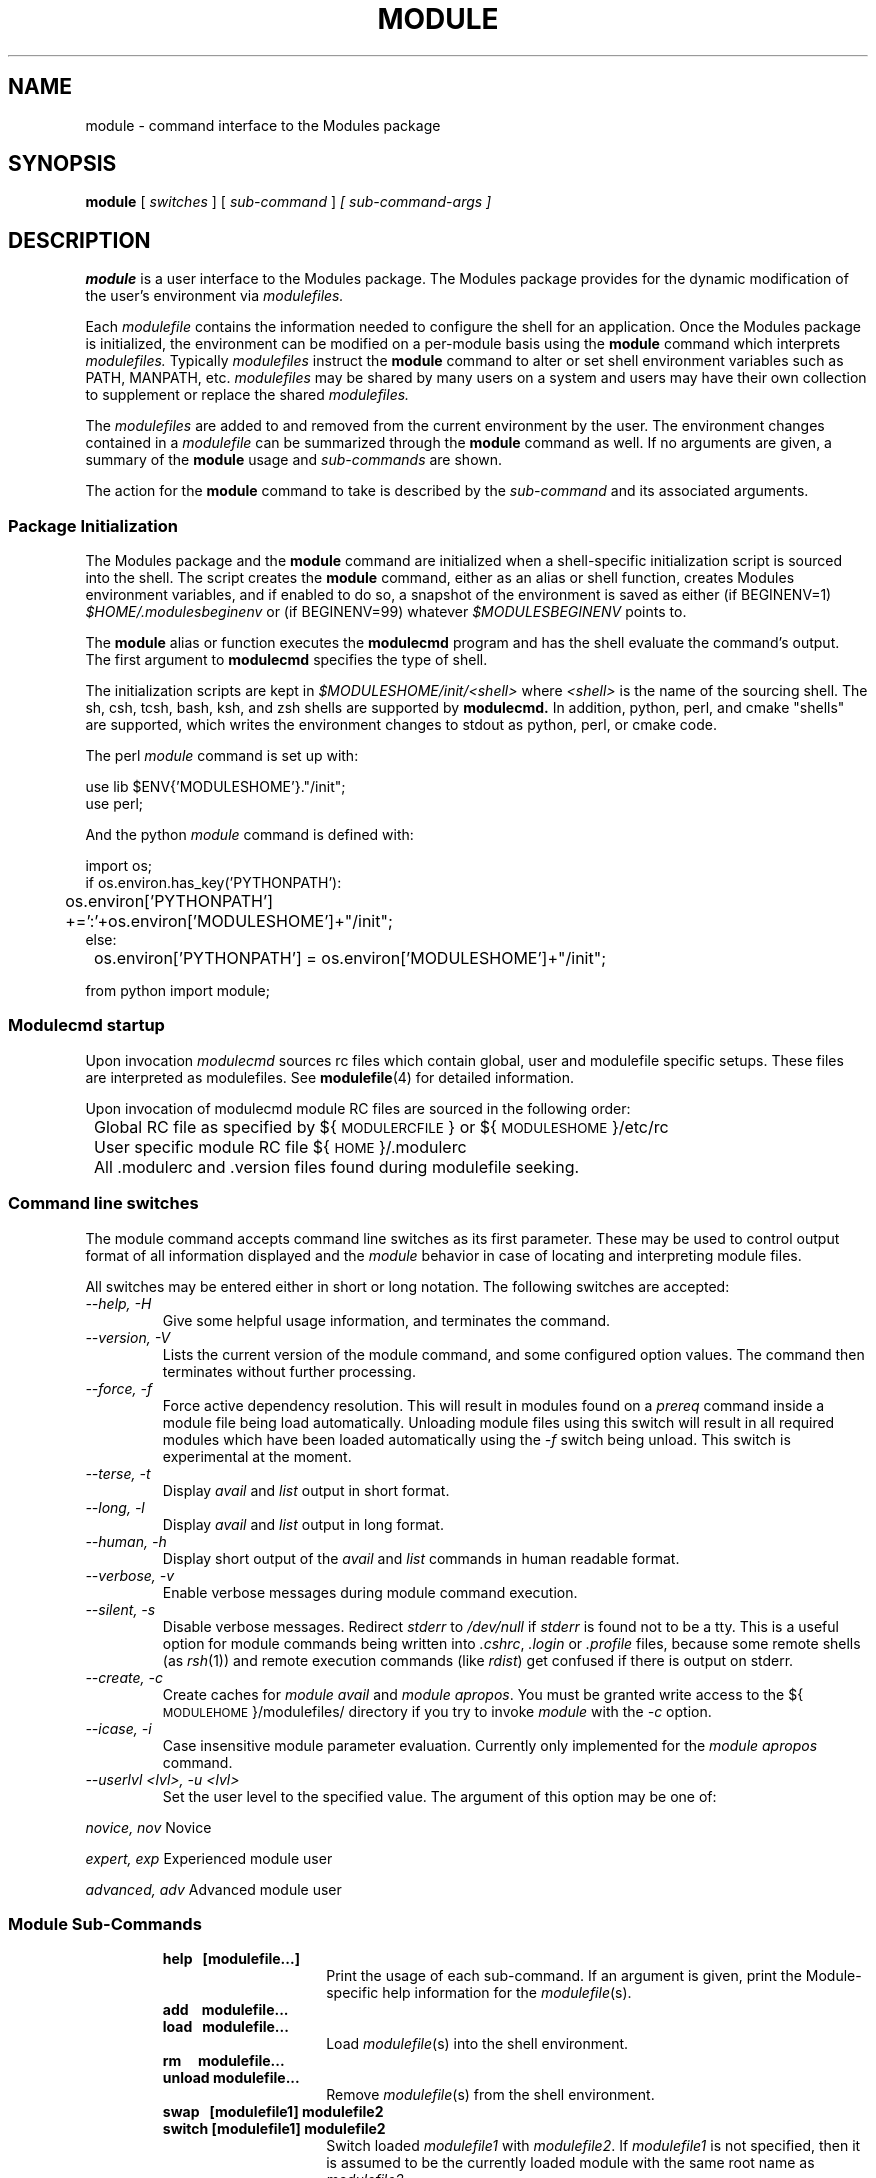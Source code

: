 .\" .TH MODULE 1 "10 October 2005
.\"  minor editorial edits grenker 20090711
.TH MODULE 1 "July 2009" "Modules version 3.2.10" "Modules package"
.nh
.SH NAME
module \- command interface to the Modules package
.SH SYNOPSIS
.B module
[
.I switches
]
[
.I sub-command
]
.I [ sub-command-args ]
.SH DESCRIPTION
.LP
.B module
is a user interface to the Modules package.
The Modules package provides for the dynamic modification of the user's
environment via
.I modulefiles.
.LP
Each
.I modulefile
contains the information needed to configure the shell for an application.
Once the Modules package is initialized, the environment can be modified
on a per-module basis using the 
.B module
command which interprets
.I modulefiles.
Typically
.I modulefiles
instruct the
.B module
command to alter or set shell environment variables such as PATH, MANPATH,
etc.
.I modulefiles
may be shared by many users on a system and users may have their own
collection to supplement or replace the shared
.I modulefiles.
.LP
The
.I modulefiles
are added to and removed from the current
environment by the user.
The environment changes contained in a
.I modulefile
can be summarized through the
.B module
command as well.
If no arguments are given, a summary of the
.B module
usage and
.I sub-commands
are shown.
.LP
The action for the
.B module
command to take is described by the
.I sub-command
and its associated arguments.
.SS Package Initialization
.LP
The Modules package and the
.B module
command are initialized when a shell-specific initialization script is
sourced into the shell.
The script creates the
.B module
command, either as an alias or shell function,
creates Modules environment variables,
and if enabled to do so, a snapshot of the environment is saved as either
(if BEGINENV=1)
.I $HOME/.modulesbeginenv
or (if BEGINENV=99) whatever
.I $MODULESBEGINENV
points to.

The
.B module
alias or function executes the
.B modulecmd
program and has the shell evaluate
the command's output.  The first argument to
.B modulecmd
specifies the type of shell.
.LP
The initialization scripts are kept in
.I $MODULESHOME/init/<shell>
where
.I <shell>
is the name of the sourcing shell.
The sh, csh, tcsh, bash, ksh, and zsh shells are supported by
.B modulecmd.
In addition, python, perl, and cmake "shells" are supported, which writes
the environment changes to stdout as python, perl, or cmake code.

The perl
.I module
command is set up with:

  use lib $ENV{'MODULESHOME'}."/init";
  use perl;

And the python
.I module
command is defined with:

  import os;
  if os.environ.has_key('PYTHONPATH'):
  	os.environ['PYTHONPATH'] +=':'+os.environ['MODULESHOME']+"/init";
  else:
  	os.environ['PYTHONPATH'] = os.environ['MODULESHOME']+"/init";

  from python import module;

.SS Modulecmd startup
.LP
Upon invocation \fImodulecmd\fP sources rc files which contain global, user
and modulefile specific setups. These files are interpreted as modulefiles.
See
.BR modulefile (4)
for detailed information.
.LP
Upon invocation of modulecmd module RC files are sourced in the following
order:
.nf

	Global RC file as specified by ${\s-1MODULERCFILE\s0} or ${\s-1MODULESHOME\s0}/etc/rc

	User specific module RC file ${\s-1HOME\s0}/.modulerc

	All .modulerc and .version files found during modulefile seeking.

.fi
.SS Command line switches
.LP
The module command accepts command line switches as its first parameter. These
may be used to control output format of all information displayed and the 
\fImodule\fP behavior in case of locating and interpreting module files.
.LP
All switches may be entered either in short or long notation. The following
switches are accepted:
.PP
.TP
.I --help, -H
Give some helpful usage information, and terminates the command.
.RS
.RE
.TP
.I --version, -V
Lists the current version of the module command, and some configured
option values.  The command then terminates without further processing.
.RS
.RE
.TP
.I --force, -f
Force active dependency resolution. This will result in modules found on a
\fIprereq\fP command inside a module file being load automatically.
Unloading module files using this switch will result in all required modules
which have been loaded automatically using the \fI-f\fP switch being unload.
This switch is experimental at the moment.
.RS
.RE
.TP
.I --terse, -t
Display \fIavail\fP and \fIlist\fP output in short format.
.RS
.RE
.TP
.I --long, -l
Display \fIavail\fP and \fIlist\fP output in long format.
.RS
.RE
.TP
.I --human, -h
Display short output of the \fIavail\fP and \fIlist\fP commands in human
readable format. 
.RS
.RE
.TP
.I --verbose, -v
Enable verbose messages during module command execution.
.RS
.RE
.TP
.I --silent, -s
Disable verbose messages. Redirect \fIstderr\fP to \fI/dev/null\fP if 
\fIstderr\fP is found not to be a tty. This is a useful option for module
commands being written into \fI.cshrc\fP, \fI.login\fP or \fI.profile\fP
files, because some remote shells (as \fIrsh\fP(1)) and remote execution
commands (like \fIrdist\fP) get confused if there is output on stderr.
.RS
.RE
.TP
.I --create, -c
Create caches for \fImodule avail\fP and \fImodule apropos\fP. You must 
be granted write access to the ${\s-1MODULEHOME\s0}/modulefiles/ directory
if you try to invoke \fImodule\fP with the \fI-c\fP option.
.RS
.RE
.TP
.I --icase, -i
Case insensitive module parameter evaluation. Currently only implemented for
the \fImodule apropos\fP command.
.RS
.RE
.TP
.I --userlvl <lvl>, -u <lvl>
Set the user level to the specified value. The argument of this option may
be one of:
.LP
.I novice, nov
Novice
.LP
.I expert, exp
Experienced module user
.LP
.I advanced, adv
Advanced module user
.SS Module Sub-Commands
.RS
.TP 15
.B help\ \  [modulefile...]
Print the usage of each sub-command.
If an argument is given, print the Module-specific help information for the
\fImodulefile\fP(s).
.TP 15
.B add\ \ \  modulefile...
.PD 0
.TP 15
.B load\ \  modulefile...
.PD
Load
.IR modulefile (s)
into the shell environment.
.TP 15
.B rm\ \ \ \  modulefile...
.PD 0
.TP 15
.B unload modulefile...
.PD
Remove
.IR modulefile (s)
from the shell environment.
.TP 15
.B swap\ \  [modulefile1] modulefile2
.PD 0
.TP 15
.B switch [modulefile1] modulefile2
.PD
Switch loaded \fImodulefile1\fP with \fImodulefile2\fP.
If \fI modulefile1\fP is not specified, then it is assumed to be the currently loaded module
with the same root name as \fImodulefile2\fP.
.TP 15
.B show\ \ \  modulefile...
.PD 0
.TP 15
.B display modulefile...
.PD
Display information about one or more
.IR modulefile s.
The display sub-command will list the full path of the \fImodulefile\fP(s)
and all (or most) of the environment changes the modulefile(s)
will make if loaded.  (It will not display any
environment changes found within conditional statements.)
.TP 15
.B list
List loaded modules.
.TP 15
.B avail [path...]
List all available modulefiles in the current \s-1MODULEPATH\s0, where
the sorting order is given by the \s-1LC_COLLATE\s0 locale environment
variable.

All directories in the \s-1MODULEPATH\s0 are recursively searched for
files containing the \fImodulefile\fP magic cookie.

If an argument is given, then each directory in the \s-1MODULEPATH\s0 is
searched for modulefiles whose pathname match the argument.

Multiple versions of an application can be supported by creating a
subdirectory for the application containing modulefiles for each version.
.PD
.TP 15
.B use [-a|--append] directory...
.PD
Prepend one or more directories to the \s-1MODULEPATH\s0 environment variable.
The --append flag will append the directory to \s-1MODULEPATH\s0.
.TP 15
.B unuse directory...
Remove one or more directories from the \s-1MODULEPATH\s0 environment variable.
.TP 15
.B update
Attempt to reload all loaded modulefiles.
The environment will be reconfigured to match the environment saved in
.I ${\s-1HOME\s0}/.modulesbeginenv
(if BEGINENV=1)
or the file pointed at by
.I $MODULESBEGINEV
(if BEGINENV=99)
and the modulefiles will be reloaded.
This is only valid if modules was configured with --enable-beginenv
(which defines BEGINENV), otherwise this will cause a warning.
.B update
will only change the environment variables that the
.IR modulefile s
set.
.TP 15
.B clear
Force the Modules package to believe that no modules are currently loaded.
.TP 15
.B purge
Unload all loaded modulefiles.
.TP 15
.B refresh
Force a refresh of all non-persistent components of currently loaded modules.
This should be used on derived shells where aliases need to be reinitialized
but the environment variables have already been set by the currently loaded
modules.
.TP 15
.B whatis [modulefile...]
Display the information set up by the \fImodule-whatis\fP commands
inside the specified modulefile(s). If no \fImodulefile\fP is specified,
all 'whatis' lines will be shown.
.TP 15
.B apropos string
.PD 0
.TP 15
.B keyword string
Seeks through the 'whatis' informations of all modulefiles for the specified string.
All \fImodule-whatis\fP informations matching the \fIstring\fP will be displayed.
.PD
.TP 15
.B initadd modulefile...
Add
.IR modulefile (s)
to the shell's initialization file in the user's home directory.
The startup files checked (in order) are:
.br
csh - .modules, .cshrc(.ext), .csh_variables, and .login(.ext)
.br
tcsh - .modules, .tcshrc, .cshrc(.ext), .csh_variables, and .login(.ext)
.br
sh and ksh - .modules, .profile(.ext), and .kshenv(.ext)
.br
bash - .modules, .bash_profile, .bash_login, .profile(.ext), and .bashrc(.ext)
.br
zsh - .modules, .zcshrc(.ext), .zshenv(.ext), and .zlogin(.ext)

If a 'module load' line is found in any of these files, the
\fImodulefile\fP(s) is(are) appended to any existing list of
modulefiles.
The 'module load' line must be located in at least one of the
files listed above for any of the 'init' sub-commands to work properly.
If the 'module load' line is found in multiple shell initialization files,
all of the lines are changed.
.TP 15
.B initprepend modulefile [modulefile...]
Does the same as
.B initadd
but prepends the given modules to the beginning of the list.
.TP 15
.B initrm modulefile...
Remove \fImodulefile\fP(s) from the shell's initialization files.
.TP 15
.B initswitch modulefile1 modulefile2
Switch
.I modulefile1
with
.I modulefile2
in the shell's initialization files.
.TP 15
.B initlist
List all of the modulefiles loaded from the shell's initialization file.
.TP 15
.B initclear
Clear all of the modulefiles from the shell's initialization files.
.RE
.SS Modulefiles
.LP
.IR modulefile s
are written in the Tool Command Language (Tcl) and are interpreted by
.B modulecmd.
.IR modulefile s
can use conditional statements.
Thus the effect a 
.I modulefile
will have on the environment may change depending upon the current state of
the environment.
.LP
Environment variables are unset when unloading a
.I modulefile.
Thus, it is possible to
.B load
a 
.I modulefile
and then
.B unload
it without having the environment variables return to their
prior state.
.LP
.SH ENVIRONMENT
.TP
.SB \s-1MODULESHOME\s0
The location of the master Modules package file directory containing
.B module
command initialization scripts, the executable program
.B modulecmd,
and a directory containing a collection of master
.I modulefiles.
.TP
.SB \s-1MODULEPATH\s0
The path that the
.B module
command searches when looking for
.I modulefiles.
Typically, it is set to a default value by the bootstrap procedure.
\s-1MODULEPATH\s0 can be set using 'module use' or by the module
initialization script to search group or personal
.I modulefile
directories before or after the master
.I modulefile
directory.
.TP
.SB \s-1LOADEDMODULES\s0
A colon separated list of all loaded
.I modulefiles.
.TP
.SB \s-1_LMFILES_\s0
A colon separated list of the full pathname for all loaded
.I modulefiles.
.TP
.SB \s-1MODULESBEGINENV\s0
If modules has been configured (BEGINENV=99) to test for this environment
variable, then if it exists, it is the name of the file to store the
the initial shell environment.  This environment variable will have
embedded environment variables unrolled to one level.  The contents of
this variable is only used the first time
.I modules
is invoked.
.TP
.SB \s-1_MODULESBEGINENV_\s0
The filename of the file containing the initialization environment snapshot.

.SH FILES
.TP
.B /opt/local/Modules/3.2.10
The \s-1MODULESHOME\s0 directory.
.TP
.B ${\s-1MODULESHOME\s0}/etc/rc
The system-wide
.I modules rc file.
The location of this file can be changed using
the \s-1MODULERCFILE\s0 environment variable as described above.
.TP
.B ${\s-1HOME\s0}/.modulerc
The user specific 
.I modules rc file.
.TP
.B ${\s-1MODULESHOME\s0}/modulefiles
The directory for system-wide
.I modulefiles.
The location of the directory can be changed using
the \s-1MODULEPATH\s0 environment variable as described above.
.TP
.B ${\s-1MODULESHOME\s0}/bin/modulecmd
The 
.I modulefile
interpreter that gets executed upon each invocation of
.B module.
.TP
.B ${\s-1MODULESHOME\s0}/init/\fI<shell>\fP
The Modules package initialization file sourced into the user's
environment.
.TP
.B ${\s-1MODULEPATH\s0}/.moduleavailcache
File containing the cached list of all
.I modulefiles
for each directory in the \s-1MODULEPATH\s0
(only when the avail cache is enabled via the configure option --enable-cache
which sets CACHE_AVAIL).
.TP
.B ${\s-1MODULEPATH\s0}/.moduleavailcachedir
File containing the names and modification times for all sub-directories with
an avail cache (see above).
.TP
.B ${\s-1HOME\s0}/.modulesbeginenv
A snapshot of the user's environment taken at Module initialization.
This information is used by the
.B module update
sub-command (if BEGINENV=1), else
.TP
.B $MODULESBEGINENV
If this defines a valid filename, it serves the same purpose as above
(if BEGINENV=99).
.SH VERSION
3.2.10
.SH SEE ALSO
.BR modulefile (4)
